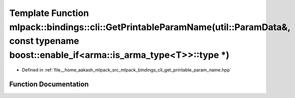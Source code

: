 .. _exhale_function_namespacemlpack_1_1bindings_1_1cli_1a8523f99c412b33f95ef8fc275f546a59:

Template Function mlpack::bindings::cli::GetPrintableParamName(util::ParamData&, const typename boost::enable_if<arma::is_arma_type<T>>::type \*)
=================================================================================================================================================

- Defined in :ref:`file__home_aakash_mlpack_src_mlpack_bindings_cli_get_printable_param_name.hpp`


Function Documentation
----------------------


.. doxygenfunction:: mlpack::bindings::cli::GetPrintableParamName(util::ParamData&, const typename boost::enable_if<arma::is_arma_type<T>>::type *)
